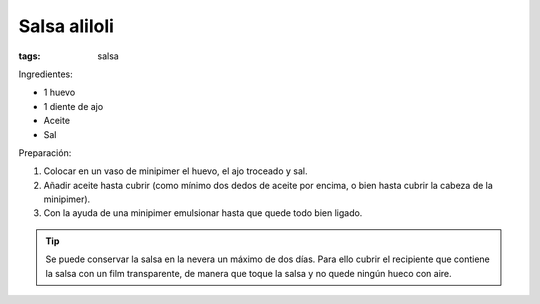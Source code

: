 Salsa aliloli
=============

:tags: salsa

.. image:: ../fotos/salsa-alioli.jpg


Ingredientes:

- 1 huevo
- 1 diente de ajo
- Aceite
- Sal


Preparación:

1. Colocar en un vaso de minipimer el huevo, el ajo troceado y sal.

2. Añadir aceite hasta cubrir (como mínimo dos dedos de aceite por encima, o
   bien hasta cubrir la cabeza de la minipimer).

3. Con la ayuda de una minipimer emulsionar hasta que quede todo bien ligado.

.. tip:: Se puede conservar la salsa en la nevera un máximo de dos días. Para
   ello cubrir el recipiente que contiene la salsa con un film transparente, de
   manera que toque la salsa y no quede ningún hueco con aire.
